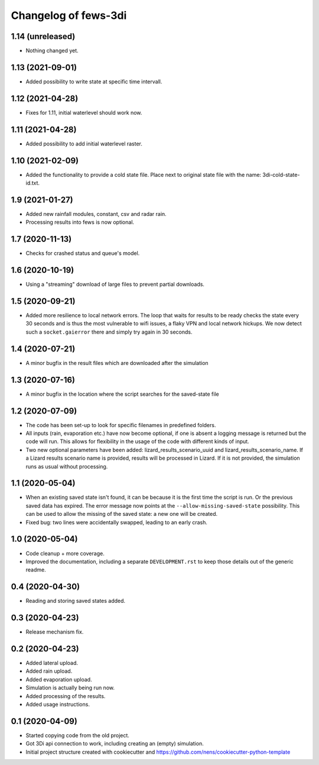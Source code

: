 Changelog of fews-3di
===================================================


1.14 (unreleased)
-----------------

- Nothing changed yet.


1.13 (2021-09-01)
-----------------

- Added possibility to write state at specific time intervall.


1.12 (2021-04-28)
-----------------

- Fixes for 1.11, initial waterlevel should work now.


1.11 (2021-04-28)
-----------------

- Added possibility to add initial waterlevel raster.


1.10 (2021-02-09)
-----------------

- Added the functionality to provide a cold state file.
  Place next to original state file with the name:
  3di-cold-state-id.txt.


1.9 (2021-01-27)
----------------

- Added new rainfall modules, constant, csv and radar rain.

- Processing results into fews is now optional.


1.7 (2020-11-13)
----------------

- Checks for crashed status and queue's model.


1.6 (2020-10-19)
----------------

- Using a "streaming" download of large files to prevent partial downloads.


1.5 (2020-09-21)
----------------

- Added more resilience to local network errors. The loop that waits for
  results to be ready checks the state every 30 seconds and is thus the most
  vulnerable to wifi issues, a flaky VPN and local network hickups. We now
  detect such a ``socket.gaierror`` there and simply try again in 30 seconds.


1.4 (2020-07-21)
----------------

- A minor bugfix in the result files which are downloaded after the simulation


1.3 (2020-07-16)
----------------

- A minor bugfix in the location where the script searches for the saved-state
  file


1.2 (2020-07-09)
----------------

- The code has been set-up to look for specific filenames in predefined
  folders.

- All inputs (rain, evaporation etc.) have now become optional, if one is
  absent a logging message is returned but the code will run. This allows for
  flexibility in the usage of the code with different kinds of input.

- Two new optional parameters have been added: lizard_results_scenario_uuid and
  lizard_results_scenario_name. If a Lizard results   scenario name is provided,
  results will be processed in Lizard. If it is not provided, the simulation
  runs as usual without processing.


1.1 (2020-05-04)
----------------

- When an existing saved state isn't found, it can be because it is the first
  time the script is run. Or the previous saved data has expired. The error
  message now points at the ``--allow-missing-saved-state`` possibility. This
  can be used to allow the missing of the saved state: a new one will be
  created.

- Fixed bug: two lines were accidentally swapped, leading to an early crash.


1.0 (2020-05-04)
----------------

- Code cleanup + more coverage.

- Improved the documentation, including a separate ``DEVELOPMENT.rst`` to keep
  those details out of the generic readme.


0.4 (2020-04-30)
----------------

- Reading and storing saved states added.


0.3 (2020-04-23)
----------------

- Release mechanism fix.


0.2 (2020-04-23)
----------------

- Added lateral upload.

- Added rain upload.

- Added evaporation upload.

- Simulation is actually being run now.

- Added processing of the results.

- Added usage instructions.


0.1 (2020-04-09)
----------------

- Started copying code from the old project.

- Got 3Di api connection to work, including creating an (empty) simulation.

- Initial project structure created with cookiecutter and
  https://github.com/nens/cookiecutter-python-template
